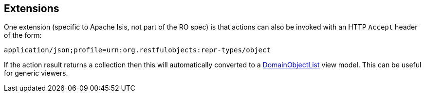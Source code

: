 :Notice: Licensed to the Apache Software Foundation (ASF) under one or more contributor license agreements. See the NOTICE file distributed with this work for additional information regarding copyright ownership. The ASF licenses this file to you under the Apache License, Version 2.0 (the "License"); you may not use this file except in compliance with the License. You may obtain a copy of the License at. http://www.apache.org/licenses/LICENSE-2.0 . Unless required by applicable law or agreed to in writing, software distributed under the License is distributed on an "AS IS" BASIS, WITHOUT WARRANTIES OR  CONDITIONS OF ANY KIND, either express or implied. See the License for the specific language governing permissions and limitations under the License.



== Extensions

One extension (specific to Apache Isis, not part of the RO spec) is that actions can also be invoked with an HTTP `Accept` header of the form:

    application/json;profile=urn:org.restfulobjects:repr-types/object

If the action result returns a collection then this will automatically converted to a xref:refguide:applib:index/domain/DomainObjectList.adoc[DomainObjectList] view model.
This can be useful for generic viewers.

